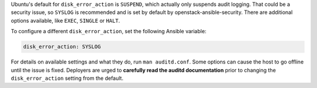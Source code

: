 Ubuntu's default for ``disk_error_action`` is ``SUSPEND``, which actually
only suspends audit logging. That could be a security issue, so ``SYSLOG``
is recommended and is set by default by openstack-ansible-security.  There
are additional options available, like ``EXEC``, ``SINGLE`` or ``HALT``.

To configure a different ``disk_error_action``, set the following Ansible
variable:

.. code-block:: yaml

    disk_error_action: SYSLOG

For details on available settings and what they do, run ``man auditd.conf``.
Some options can cause the host to go offline until the issue is fixed.
Deployers are urged to **carefully read the auditd documentation** prior to
changing the ``disk_error_action`` setting from the default.
